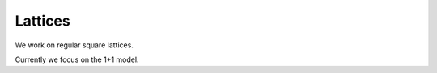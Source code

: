 
********
Lattices
********

We work on regular square lattices.

Currently we focus on the 1+1 model.

.. autoclass :: supervillain.lattice.Lattice2D
   :members:

.. autoclass :: supervillain.lattice._Lattice2D
   :members:
